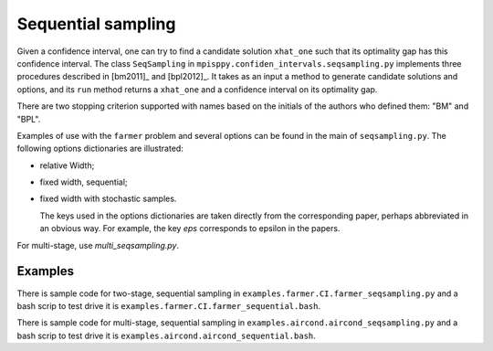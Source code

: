 .. _Sequential Sampling Confidence Intervals:

Sequential sampling
===================

Given a confidence interval, one can try to find a candidate solution
``xhat_one`` such that its optimality gap has this confidence interval.
The class ``SeqSampling`` in ``mpisppy.confiden_intervals.seqsampling.py`` implements three procedures described in 
[bm2011]_ and [bpl2012]_. It takes as an input a method to generate
candidate solutions and options, and its ``run`` method returns a ``xhat_one`` and a confidence interval on its optimality gap.

There are two stopping criterion supported with names based on the initials of
the authors who defined them: "BM" and "BPL".

Examples of use with the ``farmer`` problem and several options can be found in the main of ``seqsampling.py``. The following options dictionaries are illustrated:

- relative Width;

- fixed width, sequential;

- fixed width with stochastic samples.

  The keys used in the options dictionaries are taken directly from the corresponding paper, perhaps abbreviated in an obvious way. For example, the key `eps` corresponds to epsilon in the papers. 

For multi-stage, use `multi_seqsampling.py`.

Examples
--------

There is sample code for two-stage, sequential sampling in ``examples.farmer.CI.farmer_seqsampling.py`` and
a bash scrip to test drive it is ``examples.farmer.CI.farmer_sequential.bash``.

There is sample code for multi-stage, sequential sampling in ``examples.aircond.aircond_seqsampling.py`` and
a bash scrip to test drive it is ``examples.aircond.aircond_sequential.bash``.
